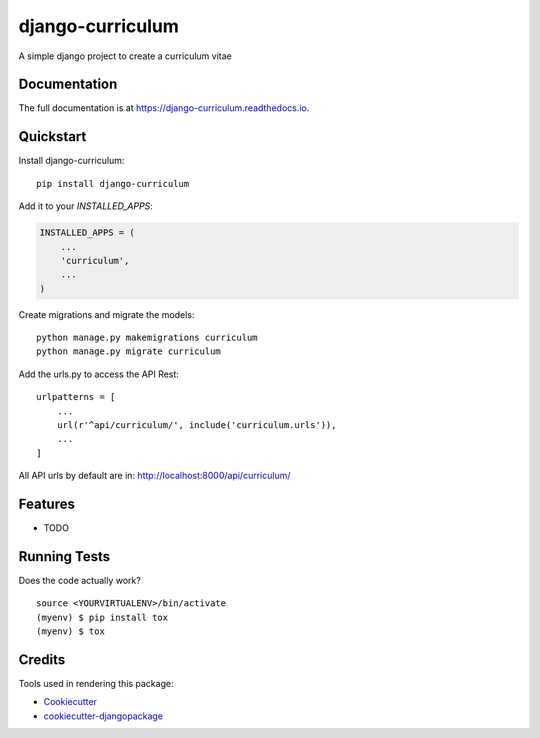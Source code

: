 =============================
django-curriculum
=============================

.. image:: https://badge.fury.io/py/django-curriculum.svg
    :target: https://badge.fury.io/py/django-curriculum

.. image:: https://travis-ci.org/axeliodiaz/django-curriculum.svg?branch=master
    :target: https://travis-ci.org/axeliodiaz/django-curriculum

.. image:: https://codecov.io/gh/axeliodiaz/django-curriculum/branch/master/graph/badge.svg
    :target: https://codecov.io/gh/axeliodiaz/django-curriculum

A simple django project to create a curriculum vitae

Documentation
-------------

The full documentation is at https://django-curriculum.readthedocs.io.

Quickstart
----------

Install django-curriculum::

    pip install django-curriculum

Add it to your `INSTALLED_APPS`:

.. code-block:: python

    INSTALLED_APPS = (
        ...
        'curriculum',
        ...
    )

Create migrations and migrate the models: ::

   python manage.py makemigrations curriculum
   python manage.py migrate curriculum

Add the urls.py to access the API Rest: ::

   urlpatterns = [
       ...
       url(r'^api/curriculum/', include('curriculum.urls')),
       ...
   ]

All API urls by default are in: http://localhost:8000/api/curriculum/

Features
--------

* TODO

Running Tests
-------------

Does the code actually work?

::

    source <YOURVIRTUALENV>/bin/activate
    (myenv) $ pip install tox
    (myenv) $ tox

Credits
-------

Tools used in rendering this package:

*  Cookiecutter_
*  `cookiecutter-djangopackage`_

.. _Cookiecutter: https://github.com/audreyr/cookiecutter
.. _`cookiecutter-djangopackage`: https://github.com/pydanny/cookiecutter-djangopackage
